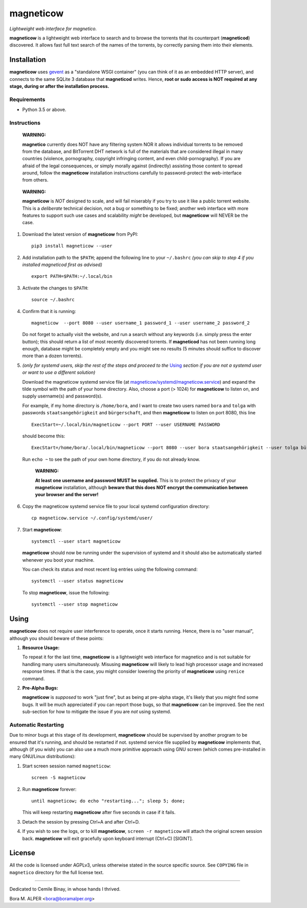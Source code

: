 ==========
magneticow
==========
*Lightweight web interface for magnetico.*

**magneticow** is a lightweight web interface to search and to browse the torrents that its counterpart (**magneticod**)
discovered. It allows fast full text search of the names of the torrents, by correctly parsing them into their elements.

Installation
============
**magneticow** uses `gevent <http://www.gevent.org/>`_ as a "standalone WSGI container" (you can think of it as an
embedded HTTP server), and connects to the same SQLite 3 database that **magneticod** writes. Hence, **root or sudo
access is NOT required at any stage, during or after the installation process.**

Requirements
------------
- Python 3.5 or above.

Instructions
------------
    **WARNING:**

    **magnetico** currently does NOT have any filtering system NOR it allows individual torrents to be removed from the
    database, and BitTorrent DHT network is full of the materials that are considered illegal in many countries
    (violence, pornography, copyright infringing content, and even child-pornography). If you are afraid of the legal
    consequences, or simply morally against (indirectly) assisting those content to spread around, follow the
    **magneticow** installation instructions carefully to password-protect the web-interface from others.
\

    **WARNING:**

    **magneticow** is *NOT* designed to scale, and will fail miserably if you try to use it like a public torrent
    website. This is a *deliberate* technical decision, not a bug or something to be fixed; another web interface with
    more features to support such use cases and scalability *might* be developed, but **magneticow** will NEVER be the
    case.

1. Download the latest version of **magneticow** from PyPI: ::

       pip3 install magneticow --user

2. Add installation path to the ``$PATH``; append the following line to your ``~/.bashrc`` *(you can skip to step 4 if
   you installed magneticod first as advised)* ::

       export PATH=$PATH:~/.local/bin

3. Activate the changes to ``$PATH``: ::

       source ~/.bashrc

4. Confirm that it is running: ::

       magneticow  --port 8080 --user username_1 password_1 --user username_2 password_2

   Do not forget to actually visit the website, and run a search without any keywords (i.e. simply press the enter
   button); this should return a list of most recently discovered torrents. If **magneticod** has not been running long
   enough, database might be completely empty and you might see no results (5 minutes should suffice to discover more
   than a dozen torrents).

5. *(only for systemd users, skip the rest of the steps and proceed to the* `Using`_ *section if you are not a systemd
   user or want to use a different solution)*

   Download the magneticow systemd service file (at
   `magneticow/systemd/magneticow.service <systemd/magneticow.service>`_) and expand the tilde symbol with the path of
   your home directory. Also, choose a port (> 1024) for **magneticow** to listen on, and supply username(s) and
   password(s).

   For example, if my home directory is ``/home/bora``, and I want to create two users named ``bora`` and ``tolga`` with
   passwords ``staatsangehörigkeit`` and ``bürgerschaft``, and then **magneticow** to listen on port 8080, this line ::

       ExecStart=~/.local/bin/magneticow --port PORT --user USERNAME PASSWORD

   should become this: ::

       ExecStart=/home/bora/.local/bin/magneticow --port 8080 --user bora staatsangehörigkeit --user tolga bürgerschaft

   Run ``echo ~`` to see the path of your own home directory, if you do not already know.

       **WARNING:**

       **At least one username and password MUST be supplied.** This is to protect the privacy of your **magneticow**
       installation, although **beware that this does NOT encrypt the communication between your browser and the
       server!**

6. Copy the magneticow systemd service file to your local systemd configuration directory: ::

       cp magneticow.service ~/.config/systemd/user/

7. Start **magneticow**: ::

       systemctl --user start magneticow

   **magneticow** should now be running under the supervision of systemd and it should also be automatically started
   whenever you boot your machine.

   You can check its status and most recent log entries using the following command: ::

       systemctl --user status magneticow

   To stop **magneticow**, issue the following: ::

       systemctl --user stop magneticow

Using
=====
**magneticow** does not require user interference to operate, once it starts running. Hence, there is no "user manual",
although you should beware of these points:

1. **Resource Usage:**

   To repeat it for the last time, **magneticow** is a lightweight web interface for magnetico and is not suitable for
   handling many users simultaneously. Misusing **magneticow** will likely to lead high processor usage and increased
   response times. If that is the case, you might consider lowering the priority of **magneticow** using ``renice``
   command.

2. **Pre-Alpha Bugs:**

   **magneticow** is *supposed* to work "just fine", but as being at pre-alpha stage, it's likely that you might find
   some bugs. It will be much appreciated if you can report those bugs, so that **magneticow** can be improved. See the
   next sub-section for how to mitigate the issue if you are *not* using systemd.

Automatic Restarting
--------------------
Due to minor bugs at this stage of its development, **magneticow** should be supervised by another program to be ensured
that it's running, and should be restarted if not. systemd service file supplied by **magneticow** implements that,
although (if you wish) you can also use a much more primitive approach using GNU screen (which comes pre-installed in
many GNU/Linux distributions):

1. Start screen session named ``magneticow``: ::

       screen -S magneticow

2. Run **magneticow** forever: ::

       until magneticow; do echo "restarting..."; sleep 5; done;

   This will keep restarting **magneticow** after five seconds in case if it fails.

3. Detach the session by pressing Ctrl+A and after Ctrl+D.

4. If you wish to see the logs, or to kill **magneticow**, ``screen -r magneticow`` will attach the original screen
   session back. **magneticow** will exit gracefully upon keyboard interrupt (Ctrl+C) [SIGINT].

License
=======
All the code is licensed under AGPLv3, unless otherwise stated in the source specific source. See ``COPYING`` file
in ``magnetico`` directory for the full license text.


----

Dedicated to Cemile Binay, in whose hands I thrived.

Bora M. ALPER <bora@boramalper.org>